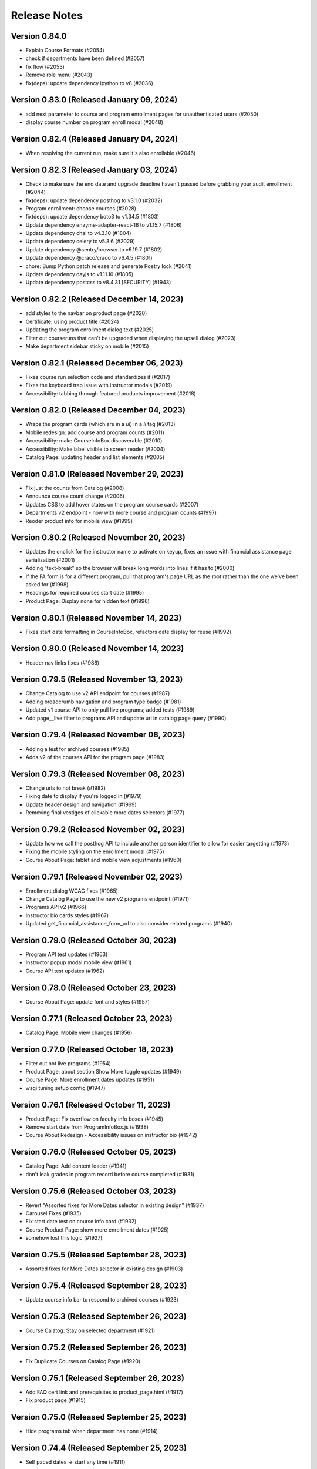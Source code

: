 Release Notes
=============

Version 0.84.0
--------------

- Explain Course Formats (#2054)
- check if departments have been defined (#2057)
- fix flow (#2053)
- Remove role menu (#2043)
- fix(deps): update dependency ipython to v8 (#2036)

Version 0.83.0 (Released January 09, 2024)
--------------

- add next parameter to course and program enrollment pages for unauthenticated users (#2050)
- display course number on program enroll modal (#2048)

Version 0.82.4 (Released January 04, 2024)
--------------

- When resolving the current run, make sure it's also enrollable (#2046)

Version 0.82.3 (Released January 03, 2024)
--------------

- Check to make sure the end date and upgrade deadline haven't passed before grabbing your audit enrollment (#2044)
- fix(deps): update dependency posthog to v3.1.0 (#2032)
- Program enrollment: choose courses (#2028)
- fix(deps): update dependency boto3 to v1.34.5 (#1803)
- Update dependency enzyme-adapter-react-16 to v1.15.7 (#1806)
- Update dependency chai to v4.3.10 (#1804)
- Update dependency celery to v5.3.6 (#2029)
- Update dependency @sentry/browser to v6.19.7 (#1802)
- Update dependency @craco/craco to v6.4.5 (#1801)
- chore: Bump Python patch release and generate Poetry lock (#2041)
- Update dependency dayjs to v1.11.10 (#1805)
- Update dependency postcss to v8.4.31 [SECURITY] (#1943)

Version 0.82.2 (Released December 14, 2023)
--------------

- add styles to the navbar on product page (#2020)
- Certificate: using product title (#2024)
- Updating the program enrollment  dialog text (#2025)
- Filter out courseruns that can't be upgraded when displaying the upsell dialog (#2023)
- Make department sidebar sticky on mobile (#2015)

Version 0.82.1 (Released December 06, 2023)
--------------

- Fixes course run selection code and standardizes it (#2017)
- Fixes the keyboard trap issue with instructor modals (#2019)
- Accessibility: tabbing through featured products improvement (#2018)

Version 0.82.0 (Released December 04, 2023)
--------------

- Wraps the program cards (which are in a `ul`) in a `li` tag (#2013)
- Mobile redesign: add course and program counts (#2011)
- Accessibility: make CourseInfoBox discoverable (#2010)
- Accessibility: Make label visible to screen reader (#2004)
- Catalog Page: updating header and list elements (#2005)

Version 0.81.0 (Released November 29, 2023)
--------------

- Fix just the counts from Catalog (#2008)
- Announce course count change (#2006)
- Updates CSS to add hover states on the program course cards (#2007)
- Departments v2 endpoint - now with more course and program counts (#1997)
- Reoder product info for mobile view (#1999)

Version 0.80.2 (Released November 20, 2023)
--------------

- Updates the onclick for the instructor name to activate on keyup, fixes an issue with financial assistance page serialization (#2001)
- Adding "text-break" so the browser will break long words into lines if it has to (#2000)
- If the FA form is for a different program, pull that program's page URL as the root rather than the one we've been asked for (#1998)
- Headings for required courses start date (#1995)
- Product Page: Display none for hidden text (#1996)

Version 0.80.1 (Released November 14, 2023)
--------------

- Fixes start date formatting in CourseInfoBox, refactors date display for reuse (#1992)

Version 0.80.0 (Released November 14, 2023)
--------------

- Header nav links fixes (#1988)

Version 0.79.5 (Released November 13, 2023)
--------------

- Change Catalog to use v2 API endpoint for courses (#1987)
- Adding breadcrumb navigation and program type badge (#1981)
- Updated v1 course API to only pull live programs; added tests (#1989)
- Add page__live filter to programs API and update url in catalog page query (#1990)

Version 0.79.4 (Released November 08, 2023)
--------------

- Adding a test for archived courses (#1985)
- Adds v2 of the courses API for the program page (#1983)

Version 0.79.3 (Released November 08, 2023)
--------------

- Change urls to not break (#1982)
- Fixing date to display if you're logged in (#1979)
- Update header design and navigation (#1969)
- Removing final vestiges of clickable more dates selectors (#1977)

Version 0.79.2 (Released November 02, 2023)
--------------

- Update how we call the posthog API to include another person identifier to allow for easier targetting (#1973)
- Fixing the mobile styling on the enrollment modal (#1975)
- Course About Page: tablet and mobile view adjustments (#1960)

Version 0.79.1 (Released November 02, 2023)
--------------

- Enrollment dialog WCAG fixes (#1965)
- Change Catalog Page to use the new v2 programs endpoint (#1971)
- Programs API v2 (#1966)
- Instructor bio cards styles (#1967)
- Updated get_financial_assistance_form_url to also consider related programs (#1940)

Version 0.79.0 (Released October 30, 2023)
--------------

- Program API test updates (#1963)
- Instructor popup modal mobile view (#1961)
- Course API test updates (#1962)

Version 0.78.0 (Released October 23, 2023)
--------------

- Course About Page: update font and styles (#1957)

Version 0.77.1 (Released October 23, 2023)
--------------

- Catalog Page: Mobile view changes (#1956)

Version 0.77.0 (Released October 18, 2023)
--------------

- Filter out not live programs (#1954)
- Product Page: about section Show More toggle updates (#1949)
- Course Page: More enrollment dates updates (#1951)
- wsgi tuning setup config (#1947)

Version 0.76.1 (Released October 11, 2023)
--------------

- Product Page: Fix overflow on faculty info boxes (#1945)
- Remove start date from ProgramInfoBox.js (#1938)
- Course About Redesign - Accessibility issues on instructor bio (#1942)

Version 0.76.0 (Released October 05, 2023)
--------------

- Catalog Page: Add content loader  (#1941)
- don't leak grades in program record before course completed (#1931)

Version 0.75.6 (Released October 03, 2023)
--------------

- Revert "Assorted fixes for More Dates selector in existing design" (#1937)
- Carousel Fixes (#1935)
- Fix start date test on course info card (#1932)
- Course Product Page: show more enrollment dates (#1925)
- somehow lost this logic (#1927)

Version 0.75.5 (Released September 28, 2023)
--------------

- Assorted fixes for More Dates selector in existing design (#1903)

Version 0.75.4 (Released September 28, 2023)
--------------

- Update course info bar to respond to archived courses (#1923)

Version 0.75.3 (Released September 26, 2023)
--------------

- Course Calatog: Stay on selected department (#1921)

Version 0.75.2 (Released September 26, 2023)
--------------

- Fix Duplicate Courses on Catalog Page (#1920)

Version 0.75.1 (Released September 26, 2023)
--------------

- Add FAQ cert link and prerequisites to product_page.html (#1917)
- Fix product page (#1915)

Version 0.75.0 (Released September 25, 2023)
--------------

- Hide programs tab when department has none (#1914)

Version 0.74.4 (Released September 25, 2023)
--------------

- Self paced dates -> start any time (#1911)

Version 0.74.3 (Released September 21, 2023)
--------------

- Skip courses if they don't have a published CMS page (#1907)

Version 0.74.2 (Released September 20, 2023)
--------------

- Re-add the fix from PR 1900 to the reworked product page components (#1909)
- Catalog page css updates - v1 (#1891)

Version 0.74.1 (Released September 20, 2023)
--------------

- New design: adds program page (#1833)
- User dropdown menu updates (#1899)

Version 0.74.0 (Released September 19, 2023)
--------------

- Swap posthog to use js sdk with minimal settings (#1904)

Version 0.73.3 (Released September 19, 2023)
--------------

- Updates the code behind the More Dates selector to work without the course page (#1900)
- Add courses api filters to catalog page (#1892)
- change z index for hero to make it stop sitting over dropdown (#1897)
- Issue#2382 (#1894)
- footer css updates for mobile landscape screen (#1890)
- Updates create_courseware to allow you to specify departments (optionally creating them) (#1887)
- Fixes to  Featured Carousel (#1889)
- Video Component Styling fix (#1875)
- Course passed if has course run certificate (#1878)
- Use site name variable (MITx Online) for page title (#1888)
- Updating video player CSS to work better in the new design (#1883)

Version 0.73.2 (Released September 13, 2023)
--------------

- Repair cart page including reinstated course api improvements (#1885)
- Revert "Department REST API (#1877)" (#1882)
- New design footer css updates (#1881)
- Add new header design (#1873)
- Department REST API (#1877)

Version 0.73.1 (Released September 12, 2023)
--------------

- 1869: Course program api performance improvements (#1872)
- Remove duplicate catalog URL path (#1871)

Version 0.73.0 (Released September 11, 2023)
--------------

- Change fonts to new correct fonts for home page (#1866)
- Redesign footer (#1868)

Version 0.72.0 (Released September 11, 2023)
--------------

- Updates the course about page CSS (#1865)
- remove non-standard issue templates (#1716)
- Home Page Contact Component (#1853)
- add outer overlay + style desktop and mobile (#1863)
- fix profile validation and regex error (#1848)
- fix expandable Read More 500 error (#1861)

Version 0.71.0 (Released September 06, 2023)
--------------

- uncaught merge issue on fixing the previous issue (#1859)
- Posthog refactor  (#1857)
- 1845: Remove unused feature flag and import (#1847)
- 1842: duplicate ProductPage get_context method in model (#1846)
- use contenthash not chunkhash (#1792)
- Fix background css on feature flagged areas (#1840)
- made a session variable for anonymous user for the purpose of posthog tracking (#1841)
- Moving home-page files, pulling out unnecessary imports from styles.js and meta-product-page (#1838)
- Home Page Video Component (#1828)
- Home Page Hero Component (#1826)
- New extended certificate generation window (#1832)
- 1676 design new catalog page (#1818)
- Fixes text alignment for the Enrolled button, hide the upsell card in new design (#1830)
- Featured Products Carousel (#1820)
- New design: Course page layout changes (#1816)

Version 0.70.9 (Released August 23, 2023)
--------------

- update full name on user profile (#1825)
- When deferring enrollment set to verified (#1790)
- Update to Enrolled in certificate track label to count for audit enrollment with certificates (#1823)

Version 0.70.8 (Released August 17, 2023)
--------------

- feat: add ability to retire users on edX (#1785)

Version 0.70.7 (Released August 16, 2023)
--------------

- Changes template to display long bio, adds migration to move short bios to long, updates management command to fill short bio with something else to prevent confusion (#1812)
- Adds the PostHog settings to the JS settings so we can use it in React. (#1814)
- Add posthog to repo (#1809)

Version 0.70.6 (Released August 15, 2023)
--------------

- feat: force all enrollments (#1761)

Version 0.70.5 (Released August 08, 2023)
--------------

- Forgot to actually retrieve the course (#1807)
- Instructions for updating python dependencies with poetry (#1800)

Version 0.70.4 (Released August 03, 2023)
--------------

- Use poetry for python dependency management (#1766)
- remove assertRaises
- remove unncessary momentjs locales

Version 0.70.3 (Released August 01, 2023)
--------------

- Populate passing DEDP grades that were set to None by Admin (#1787)

Version 0.70.2 (Released July 31, 2023)
--------------

- Migrate instructor data to individual selectable pages (#1786)
- Updates to the dashboard functionality (#1756)
- Deferrals better message (#1776)
- Manage certificates command: require letter grades when overriding grade (#1767)

Version 0.70.1 (Released July 26, 2023)
--------------

- Fixing amounts for the default tiers for the configure_tiers command (#1782)
- Add program_type field to database (#1778)

Version 0.70.0 (Released July 26, 2023)
--------------

- Program records: show verified grades or grades with certificate (#1775)

Version 0.69.2 (Released July 24, 2023)
--------------

- Updates import_course a bit for program requirements (#1760)
- 1764: Ignore ordering in tests where it doesn't matter (#1765)

Version 0.69.1 (Released July 20, 2023)
--------------

- 1758: Django Admin course validation for Program nested elective operators (#1759)
- Sheets functionality and usage description (#1735)
- 1694: added stipulations to program electives causes 500 error in Django admin (#1751)
- No audit grades in program records (#1747)

Version 0.69.0 (Released July 18, 2023)
--------------

- Populate letter grades for 3T2022 (#1754)
- add migration to delete duplicate discount redemption

Version 0.68.0 (Released July 17, 2023)
--------------

- ProgramSerializer should now return default image if there's no program page (#1750)
- 1740: Re-enroll learner into program (#1746)
- feat: remove link and add description for unenrollable runs in more dates (#1684)

Version 0.67.6 (Released July 13, 2023)
--------------

- Updates the discount redemption cleanup code to be more resilient (#1748)

Version 0.67.5 (Released July 12, 2023)
--------------

- Update procfile - add hubspot task queue to normal worker dyno
- Refactors serializers/views for speed in enrollment APIs, adds flag to designate requirements as electives or not (#1736)
- 1718: improve hubspot bulk update database queries (#1731)
- Add hubspot_sync celery task queue specifically for hubspot related tasks (#1733)

Version 0.67.4 (Released July 10, 2023)
--------------

- Refund Order should return propper error message (#1726)

Version 0.67.3 (Released July 06, 2023)
--------------

- Adds support for featured images in programs (#1724)

Version 0.67.2 (Released July 06, 2023)
--------------

- Add unverify option to google sheets plugin (#1717)

Version 0.67.1 (Released July 05, 2023)
--------------

- Clears discounts when reusing an existing PendingOrder (#1721)

Version 0.67.0 (Released July 05, 2023)
--------------

- add migration to fix letter grade set by 0033
- update letter_grade for MM grade, add missing enrollment import script
- Refund Order: remove atomicity and rollback (#1706)

Version 0.66.2 (Released June 28, 2023)
--------------

- 1702: line serializer cannot handle orders with no current enrollment (#1703)
- 1691: program certificate generation does not adhere to nested program electives (#1707)

Version 0.66.1 (Released June 28, 2023)
--------------

- Merging migrations from #1708 and #1704 (#1709)
- Optimize program enrollments API (#1708)
- fix courses migration conflict (#1704)
- Convert grade into letter for program records (#1651)
- update migration to use apps.get_model
- fix format
- Add course readable ID to courses in program requirement admin UI
- fix bug on renderCourseInfoCard, add migration to backfill certificate enrollments

Version 0.66.0 (Released June 28, 2023)
--------------

- Fixes the course count on cards in My Programs (#1690)
- Remove program field from course model (#1685)
- 1664: management command to create Order from enrollment (#1674)

Version 0.65.10 (Released June 13, 2023)
---------------

- Update google-sheets-refunds/deferrals (#1676)

Version 0.65.9 (Released June 13, 2023)
--------------

- Format the merge of PR 1670 (#1677)
- Handle enrollment for users with multi pendorder (#1670)
- Delete PR Template

Version 0.65.8 (Released June 12, 2023)
--------------

- Adding date checks to Discount model (#1672)

Version 0.65.7 (Released June 08, 2023)
--------------

- Handle HubSpot exceptions when unenrolling from a course (#1667)
- Handle un-enrollment prior to audit enrollment Order creation feature (#1663)
- 904: tracking audit enrollments for mitx online courses in hubspot (#1644)

Version 0.65.6 (Released June 07, 2023)
--------------

- Updating refund_order API to check for PayPal (#1655)

Version 0.65.5 (Released June 07, 2023)
--------------

- 703: navigation drawer component not screen reader accessible round 2 (#1653)

Version 0.65.4 (Released June 07, 2023)
--------------

- Fix hook bug in sheets refunds (#1657)

Version 0.65.3 (Released June 06, 2023)
--------------

- Adds normalization for edX profile fields (#1650)
- Make deferral functionality atomic and clarify errors (#1641)

Version 0.65.2 (Released June 05, 2023)
--------------

- Updates the email address on the frontend to use the value from settings. (#1645)
- fix format issue
- add management command to create local enrollments from edx

Version 0.65.1 (Released May 31, 2023)
--------------

- Adds bulk code generation to staff-dashboard (#1631)

Version 0.65.0 (Released May 30, 2023)
--------------

- update google-sheets-deferrals (#1637)
- Incorporates changes to make MITxOnline work with Tutor (#1376)
- Add row header to order history table (#1636)
- Remove scheduled cron task (#1635)
- Working (#1632)
- Adding google sheets deferrals library (#1604)

Version 0.64.1 (Released May 25, 2023)
--------------

- 1627: improve hubspot sync script to handle large numbers of users (#1628)
- Expands edX profile sync, adding gender, year of birth, and level of education fields
- Bump cookiejar from 2.1.3 to 2.1.4 (#1373)

Version 0.64.0 (Released May 23, 2023)
--------------

- update mitol/hubspot_api app (#1624)
- chore(deps): update dependency cachetools to v4.2.4 (#1611)
- Bump dns-packet from 5.3.1 to 5.4.0 (#1460)

Version 0.63.26 (Released May 15, 2023)
---------------

- Fix flexible pricing page for programs (#1616)

Version 0.63.25 (Released May 15, 2023)
---------------

- Revert "1605: get certificate button on approved flexible price leads to empty cart (#1609)" (#1613)

Version 0.63.24 (Released May 15, 2023)
---------------

- Find user by account email not social auth email (#1610)
- Use new hubspot_api version and try to sync contacts individually if a batched sync chunk fails (#1607)
- 1605: get certificate button on approved flexible price leads to empty cart (#1609)
- Update Wagtail to v5 (#1606)

Version 0.63.23 (Released May 09, 2023)
---------------

- Changes the login workflow to ignore case in the email field (#1600)
- Removes a stray aria-hidden attribute (#1602)
- config: Update renovate config

Version 0.63.22 (Released May 03, 2023)
---------------

- 1573 sync extended profile data to hubspot (#1579)
- chore(deps): update dependency django-anymail to v9 (#1581)

Version 0.63.21 (Released May 03, 2023)
---------------

- Bump redis from 3.5.3 to 4.4.4 (#1519)
- Bump http-cache-semantics from 4.1.0 to 4.1.1 (#1407)

Version 0.63.20 (Released May 02, 2023)
---------------

- Add AR Argentina (#1584)
- Fixes us_state to return None if there's no state; adds a test for that (#1589)
- Throw an error if the user manages to get to the registration screen with the same email (#1586)

Version 0.63.19 (Released May 01, 2023)
---------------

- Updates fields that are sent to edX and adds profile sync (#1578)

Version 0.63.18 (Released May 01, 2023)
---------------

- Update decode uri component from 0.2.0 to 0.2.2 (#1582)
- chore(deps): update dependency certifi to v2022 [security] (#1271)
- chore(deps): update dependency sqlparse to v0.4.4 [security] (#1568)
- Update requests package (#1558)

Version 0.63.17 (Released April 26, 2023)
---------------

- Reverts the page title on the additional details page (some debug code that slipped through) (#1576)

Version 0.63.16 (Released April 25, 2023)
---------------

- Updating legal address validation to check state validity only if specified (#1574)

Version 0.63.15 (Released April 25, 2023)
---------------

- chore(deps): update dependency cryptography to v39 [security] (#1421)

Version 0.63.14 (Released April 24, 2023)
---------------

- 1566: align price on upsell card (#1569)
- Removes call to forcibly set addl_field_flag from frontend (#1563)

Version 0.63.13 (Released April 24, 2023)
---------------

- Upsell card, Set bg-danger to lighter red (#1564)
- Order History Page table makeover (#1535)

Version 0.63.12 (Released April 20, 2023)
---------------

- 1295: learner menu stops functioning at a particular width range (#1561)

Version 0.63.11 (Released April 20, 2023)
---------------

- Update "right" and "left" to "end" and "start" (#1559)

Version 0.63.10 (Released April 20, 2023)
---------------

- Fix program record page, no required courses (#1556)
- 1549: Fixes program record with null nodes and no children with tests (#1554)

Version 0.63.9 (Released April 13, 2023)
--------------

- Update badges to bootstrap v5 (#1550)

Version 0.63.8 (Released April 12, 2023)
--------------

- 715: ecommerce pressing pay jumps back to dashboard without focus on alert (2) (#1544)
- Fix (#1546)
- fix: remove codecov because it's gone from PyPI, the codecov action would do it anyway (#1545)
- 715: ecommerce pressing pay jumps back to dashboard without focus on alert (#1537)

Version 0.63.7 (Released April 11, 2023)
--------------

- 1538 users are still able to log in using a retired email account/login error messages (#1539)

Version 0.63.6 (Released April 06, 2023)
--------------

- 1522: Remove instances of ErrorMessage for required fields (#1526)

Version 0.63.5 (Released April 05, 2023)
--------------

- 123: remove use of aria-hidden and aria-live on dashboard (#1532)
- Update references to MITx Online (#1530)

Version 0.63.4 (Released April 04, 2023)
--------------

- Improvement (#1528)
- fix: management command for deferring users with course mode (#1517)
- Bump oauthlib from 3.2.1 to 3.2.2 (#1417)

Version 0.63.3 (Released April 03, 2023)
--------------

- Add aria-label to apply button (#1523)
- validate edit profile form on submit (#1521)

Version 0.63.2 (Released April 03, 2023)
--------------

- Reworks extra fields form to compress things so the modal fits above the fold on smaller viewports. (#1518)
- 1508: screen readers should not pronounce * ("star") for labels (#1515)

Version 0.63.1 (Released March 27, 2023)
--------------

- 1104: Perform validation on year of birth field during registration (#1505)
- accessibility improvements for dashboard and drawer (#1504)
- Removing unnecessary alt texts from images (#1503)

Version 0.63.0 (Released March 27, 2023)
--------------

- Requests additional information from the learner when they register. (#1499)

Version 0.62.9 (Released March 20, 2023)
--------------

- Resolve issue when repairing user's edx synchronised records (#1496)

Version 0.62.8 (Released March 20, 2023)
--------------

- fix and tests (#1491)
- feat: sync certificate_available_date with edX (#1478)

Version 0.62.7 (Released March 15, 2023)
--------------

- Adjust discount redemption checks to only consider orders in Fulfilled state for validity
- Bump webpack from 5.71.0 to 5.76.0 (#1488)

Version 0.62.6 (Released March 15, 2023)
--------------

- Course page 500 error for expired course runs and flex price (#1486)

Version 0.62.5 (Released March 13, 2023)
--------------

- Allows verified learners the ability to unenroll; adjusts flow for refunds (#1474)

Version 0.62.4 (Released March 13, 2023)
--------------

- fix: retry_failed_edx_enrollments should check for existing enrollments (permission fix) (#1479)
- fix: Fix program admin to add a new program (#1477)
- 1473: duplicate enrollment emails (#1475)
- 977: allow enrollment in archived courses (#1472)
- fix: retry_failed_edx_enrollments should check for existing enrollments (#1458)
- Declining an order should now clear redemptions associated with the order; added test for this (#1471)
- Adds a typeError to the state field validation to suppress the default yup error (#1470)
- 1455: Adds templatetag for noindex in non-prod (#1468)

Version 0.62.3 (Released March 08, 2023)
--------------

- feat!: remove `Course.position_in_program` (#1429)
- Changes refund_order to let exceptions bubble up, and removes duplicate as a successful result (#1463)

Version 0.62.2 (Released March 06, 2023)
--------------

- Moves Highest Level of Education field up (#1462)

Version 0.62.1 (Released March 02, 2023)
--------------

- Fixing a call to `set_rollback` that was incorrect

Version 0.62.0 (Released March 02, 2023)
--------------

- Adds additional demographic fields to the system; adds popup to collect more data when visiting a course

Version 0.61.4 (Released February 28, 2023)
--------------

- Updated configure_tiers to work with courses as well as programs
- Adding command for manually "refunding" the user's enrollment (#1451)
- fix: limit user full name to 255 characters (#1440)

Version 0.61.3 (Released February 23, 2023)
--------------

- Fixes some issues with validation for new profile fields; adds extended profile fields (#1443)

Version 0.61.2 (Released February 23, 2023)
--------------

- Updates the command to include the enrollment mode when running enroll_in_edx_course_runs (#1444)
- fix: sync_enrollments command error message and exit (#1442)
- Adds year of birth, gender, and a conditional state field to the user profile (#1436)

Version 0.61.1 (Released February 16, 2023)
--------------

- Adds methods to check pending orders for resolution through CyberSource (#1423)
- Bump django from 3.2.15 to 3.2.18 (#1431)

Version 0.61.0 (Released February 15, 2023)
--------------

- fix: Fix flexible pricing generic relations (#1412)
- feat: Add discount payment types (#1390)

Version 0.60.0 (Released February 09, 2023)
--------------

- Log any exception thrown by hubspot task helpers (#1416)
- feat: Move orders to canceled if transaction is reviewed (#1419)
- Updates enrollments to regenerate auth tokens if they're invalid
- Updates enrollment upsell dialog to immediately create enrollments (#1410)
- Fix and tests for undefined program course nodes (#1408)
- Fix for heading and description height (#1409)

Version 0.59.1 (Released February 07, 2023)
--------------

- feat: Sync courseware title with CMS page title (#1382)
- Bump ua-parser-js from 0.7.31 to 0.7.33 (#1394)
- Bump terser from 5.12.1 to 5.16.2 (#1406)
- Update readme (#1405)
- fix: Fix edX username validation to avoid username collision (#1389)
- Add a workflow for new issues

Version 0.59.0 (Released January 30, 2023)
--------------

- Updates program certficiate text

Version 0.58.2 (Released January 26, 2023)
--------------

- Fix (#1391)

Version 0.58.1 (Released January 25, 2023)
--------------

- Removes the ENABLE_LEARNER_RECORDS feature flag. (#1375)
- feat: add search and filters on Discount admin model (#1381)
- 1346 learner record UI improvements (#1368)
- Update README.md (#1369)
- Updates repair_faulty_edx_user to reconnect edX users (#1371)

Version 0.58.0 (Released January 24, 2023)
--------------

- Makes it easier to cancel an order in the Review state (#1367)
- Updates discount application code to strip whitespace
- feat(import_courserun): add ability to block countries (#1352)
- fix: Fix program learner record when there is no grade (#1364)
- Only display course number (#1345)
- Removed check for values before rendering the create discount form (#1361)
- fix: show only published/live product pages on home page (#1356)
- fix: Fix admin search for redeemed discounts (#1359)

Version 0.57.1 (Released January 24, 2023)
--------------

- Retry Hubspot API calls on 429 errors (#1334)
- Use on_commit in signal to avoid trying to sync a product to hubspot before it has been saved to the db (#1351)
- Updates discounts in the staff dashboard to reflect the current state of the art (#1324)
- fix: incorrect output from manage_certificates command when auditing (#1355)
- Bump pillow from 9.0.1 to 9.3.0 (#1231)
- Bump json5 from 1.0.1 to 1.0.2 (#1322)
- feat: unenroll without a refund (#1333)

Version 0.57.0 (Released January 12, 2023)
--------------

- Removing feature flag for program UI; small styling change to My Courses tab (#1311)
- fix: Display course passed tag based on course dates and pacing (#1317)

Version 0.56.5 (Released January 12, 2023)
--------------

- Fix: Program courses drawer won't open if program has no elective or required courses (#1338)

Version 0.56.4 (Released January 11, 2023)
--------------

- 1326: decimal grades on the learner record (#1331)
- add the row back for formatting (#1332)
- Program Drawer: remove enroll button (#1314)

Version 0.56.3 (Released January 09, 2023)
--------------

- fix: 404 enrollment not found (#1323)
- Updates manage_certificates to handle revoked certificates better (#1320)
- Hubspot integration (#1313)
- Bump @xmldom/xmldom from 0.7.5 to 0.7.9 (#1216)
- Bump ejs from 3.1.6 to 3.1.8 (#1201)
- Bump loader-utils from 1.4.0 to 1.4.2 (#1217)
- Fixing command to fix get_or_create call (#1307)
- Fixes the course model to round the grade - this was causing a test failure (#1299)
- fix:dashboard confirmation dialog for unenrolling from courses (#1301)

Version 0.56.2 (Released January 03, 2023)
--------------

- Revert "Removes feature flag; small styling adjustment on My Courses tab when no Programs tab"
- Removes feature flag; small styling adjustment on My Courses tab when no Programs tab
- fix: don't show programs tab if user isn't enrolled in a program (#1303)
- Update course message if already enrolled (#1300)

Version 0.56.1 (Released December 21, 2022)
--------------

- fix: Fix courseware URL in command (#1305)
- Updates button styling to sync border widths; updates close button on drawer
- Fixed program info card to render course details link properly

Version 0.56.0 (Released December 20, 2022)
--------------

- Changing the URL so that it ends in /home (rather than /, which directed learners to the about page) (#1295)
- Updates the program drawer to use the requirements tree (#1281)
- fix: program certificate link text (#1282)
- Updates course run and program certificate models to limit choices just to certificate pages in admin

Version 0.55.1 (Released December 19, 2022)
--------------

- fix: certificate template improvements (#1261)
- feat: management command for creating, revoking program certificates (#1260)
- fix: edx-api-client requirement update (#1287)
- Edx verified force enrollment after enrollment end date (#1225)
- Updates program UI to enable unenrollments
- Program drawer remove not enrolled (#1278)
- 1252: dashboard course should not be in progress and ended at the same time (#1279)

Version 0.55.0 (Released December 14, 2022)
--------------

- added program certificates migration from micromasters
- Run command to create initial revisions in `configure_instance` (#1262)
- Removed program readable ID from the card. (#1274)
- 1253: dashboard courses and programs tabs aren't screen reader accessible (#1267)

Version 0.54.6 (Released December 09, 2022)
--------------

- Flipping the default for `for_flexible_pricing` from True to False (#1268)

Version 0.54.5 (Released December 09, 2022)
--------------

- Adds courserun importing from edX (like sync_courserun, but moreso) (#1256)
- Fixes the URL in the partner school email (#1248)

Version 0.54.4 (Released December 08, 2022)
--------------

- fix: program certificate creation should use ProgramRequirement tree (#1239)
- Updates program drawer to handle empty requirements trees, adds function to check for invalid trees

Version 0.54.3 (Released December 07, 2022)
--------------

- Adds "reference_number" to the searchable fields in the BaseOrderAdmin and FulfilledOrderAdmin classes

Version 0.54.2 (Released December 05, 2022)
--------------

- Adds program record functionality
- Change ubuntu-latest to ubuntu-20.04 on all hithub actions yml files

Version 0.54.1 (Released November 22, 2022)
--------------

- 1207 accessibility more dates popup on course pages lacks keyboard controls (#1230)

Version 0.54.0 (Released November 21, 2022)
--------------

- fixing list formatting in generate_discount_code.rst
- Adds some checks to ensure there is a requirements tree before walking it
- Adds some additional options and docs for some management commands

Version 0.53.3 (Released November 17, 2022)
--------------

- 1206 dashboard course detail and view certificate links are too close together (#1209)

Version 0.53.2 (Released November 16, 2022)
--------------

- Adds some code to walk the requirements tree if there are nested operators
- removes ol-django openedx from test_requirements, updates other requirements to get google-sheets-refunds 0.7.0
- Re-groups enrollments in the program drawer and adds tags back to enrollments

Version 0.53.1 (Released November 15, 2022)
--------------

- Fix accidental deletion of requirements

Version 0.53.0 (Released November 14, 2022)
--------------

- added migration to import program enrollments from MicroMaster

Version 0.52.0 (Released November 14, 2022)
--------------

- Fix issues with requirements admin assets

Version 0.51.3 (Released November 04, 2022)
--------------

- Enhance Product admin search and List display (#1194)

Version 0.51.2 (Released November 03, 2022)
--------------

- Add honor code link to account creation dialog (#1187)

Version 0.51.1 (Released November 02, 2022)
--------------

- added a import script to backfill PaidCourseRun for the legacy orders
- Adds wrapper command to bootstrap a fresh MITxOnline instance

Version 0.51.0 (Released November 01, 2022)
--------------

- Add missing import
- Added program requirements data model and admin

Version 0.50.3 (Released October 27, 2022)
--------------

- Adds management command to create a really basic courseware about page.
- Adds a management command to create courseware objects

Version 0.50.2 (Released October 26, 2022)
--------------

- Fix fmt and fmt:check commands
- Adds a management command to create and optionally enroll a user

Version 0.50.1 (Released October 25, 2022)
--------------

- feat: program certificates (#1072)
- feat: User verified course enrollment (#1129)

Version 0.50.0 (Released October 25, 2022)
--------------

- Updating version of mitol-django-payment-gateway to 1.7.1.
- feat: sync is_self_paced from edX (#1158)
- Some changes to the Varnish config; the host was getting set wrong so there were some issues with generated URLs
- Adding simple Varnish config file and service block; should be caching now on port 8013

Version 0.49.4 (Released October 20, 2022)
--------------

- add course certificate migration from MM

Version 0.49.3 (Released October 20, 2022)
--------------

- Adds updated dashboard UI for programs
- Changes staff dashboard to use Django sessions rather than OAuth2

Version 0.49.2 (Released October 19, 2022)
--------------

- 1148: course-enrollment-upgrading-is-not-ever-synchronized-with-edx-if-the-original-update-request-fails (#1151)

Version 0.49.1 (Released October 19, 2022)
--------------

- docs: add information about certificates management (#1136)
- 1143&1144 Fix search and improve loading for e-commerce admin (#1145)

Version 0.49.0 (Released October 17, 2022)
--------------

- Adds a management command to create discount code(s) from the command line
- 1141 Display end date when course ends on dashboard (#1146)
- update course run as raw field on CourseRunGrade admin

Version 0.48.3 (Released October 17, 2022)
--------------

- 1114 Add /checkout/ to no cache urls (#1132)
- Removes unused ecommerce feature flags

Version 0.48.2 (Released October 12, 2022)
--------------

- Updates `configure_for_dedp` command to make it more generic
- Added reference number to list display (#1128)

Version 0.48.1 (Released October 11, 2022)
--------------

- DRYed up the redirect code

Version 0.48.0 (Released October 11, 2022)
--------------

- 1119 Fix basket search for Django admin (#1120)
- Adds additional error reporting; accepts transactions with status code 100
- 1102 Use raw id field for discount in admin (#1112)
- 1115 Use raw id field for order in transactions admin (#1118)
- Fix course model course number property (#1103)
- Updating the enrollment code query to match on email or username now
- 842: sync coursrun upgrade deadline with edx (#1098)
- Added /courses/ to the cache-control list (there's dynamic stuff on course pages; this should keep it out of the Fastly cache)

Version 0.47.3 (Released October 07, 2022)
--------------

- 1094: log information when an order callback request results in an unknown error (#1099)
- Online-1100 Disable price on course page (#1101)
- Save users with no enrollment into file (#1096)
- Updates the call to subscribe to edX emails to be in a post-commit hook

Version 0.47.2 (Released October 04, 2022)
--------------

- made order admin page view-only

Version 0.47.1 (Released October 04, 2022)
--------------

- fixed letter_grade and grade in MM migration query to match with production

Version 0.47.0 (Released October 04, 2022)
--------------

- Fix a small bug in upgrade_eligible_users (#1081)
- Adds dupe checking for generated codes; adds --expires flag to set the expiration date on generated codes
- 1044: when referring to a course in email dont include the full course (#1076)
- fix: show zero for negative prices (#1079)
- update local only enrollments error to filter out unenrolled

Version 0.46.3 (Released October 03, 2022)
--------------

- Upgrade legacy learners that paid and are enrolled, have exam attempt (#1059)
- Revert "1044: when referring to a course in email don't include the full course (#1060)" (#1071)
- 1044: when referring to a course in email don't include the full course (#1060)
- remove unused variables + update eslint config
- Adds management command to generate enrollment codes for legacy learners
- add webpack-bundle-analyzer
- Changes the receipt email subject

Version 0.46.2 (Released September 29, 2022)
--------------

- Online-1035 Display upgrade dialog when Ecommerce enabled (#1065)

Version 0.46.1 (Released September 28, 2022)
--------------

- 1051: Don't display "active" on the dashboard when it is past the course run's course_end date (#1057)
- added management command to create products for DEDP
- 1036 enrolled button on about page links to course before it has started (#1056)
- updated payment response reason code to log error for 1xx
- Bump jwcrypto from 1.0 to 1.4 (#1022)
- Online-1048 Add top margin for footer (#1052)
- Removed an "import this" and updated settings to make cssutils log less verbosely

Version 0.46.0 (Released September 27, 2022)
--------------

- Updates the order fulfillment code to wait for the transaction to complete before sending message
- Missed a spot where get_order_from_cybersource_payment_response needed to be wrapped in a transaction
- Bump oauthlib from 3.1.1 to 3.2.1 (#1008)

Version 0.45.7 (Released September 23, 2022)
--------------

- Fixes duplicate key error when returning to cart using back button

Version 0.45.6 (Released September 22, 2022)
--------------

- fix: product discount calculation for inactive product on course detail page (#1026)
- added user info to sync_enrollment and updated sentry config to pass send_default_pii

Version 0.45.5 (Released September 21, 2022)
--------------

- Bump google sheets versions
- Adds a management command to create a basic financial assistance form for a courseware object
- Fix (#1018)

Version 0.45.4 (Released September 21, 2022)
--------------

- fix: text change to OFAC disclaimer (#992)
- Adds an email message that is sent when an order is refunded

Version 0.45.3 (Released September 20, 2022)
--------------

- data migration for certificate index page (#974)
- fix(deps): pin dependencies

Version 0.45.2 (Released September 20, 2022)
--------------

- fixed the link to the flexible pricing form on the course detail popup
- Fix factory-boy package name and pin
- Fixing test - forcing Decimal type and limiting calced amount to 0
- chore(deps): update actions/checkout action to v3
- chore(deps): update dependency attrs to v22
- chore(deps): update codecov/codecov-action action to v3
- chore(deps): update actions/cache action to v3
- chore(deps): update actions/setup-python action to v4
- display certificate start and end date on template (#973)
- Versioning of certificate template (#903)

Version 0.45.1 (Released September 19, 2022)
--------------

- fixed course/program filter for flexible pricing request
- Fix renovate config
- Add renovate.json5
- updated justifications based on action for flexible pricing requests in refine admin
- feat: Add command for certificate management (#897)
- Adding list_display for FlexiblePriceAdmin (#971)
- 942: unauthorized user can access staff dashboard (#969)
- added course/program filter to flexible pricing request on dashboard
- added legacy grades migration, updated enrollment
- Updates product pages to allow for price widget display based on flexible pricing submission and status; added some helper stuff for calculating discounted amounts for arbitrary products
- Adds a refresh button to the Flexible Pricing Request list page in staff dashboard

Version 0.45.0 (Released September 14, 2022)
--------------

- design tweaks on order/product/dashboard pages
- 842: sync-coursrun-upgrade-deadline-with-edx (#919)
- Adds a check to make sure flexible pricing forms have the right fields in them
- Online-941 Filter zero value discounts on checkout (#958)
- Online-943 Update course start string (#946)

Version 0.44.0 (Released September 09, 2022)
--------------

- Fix failing test_order_refund_success_with_ref_num (#948)
- Refund order based on id or reference number (#847)
- fix external checkout by passing course_id
- add is_self_paced to MicroMaster courserun import script
- fixed dashboard doesn't refresh when user unenrolls from course in program
- Adds a feature flag (overridable by URL) for the program UI
- Adds accessibility attributes to make the program drawer work better with screen readers
- Wraps the check for a course page and certificate page in a try/except so it doesn't fail if there's no course page for the courserun enrollment
- Dashboard course card UI updates (#926)
- Adds info text at the bottom of the course about pages for OFAC messaging

Version 0.43.0 (Released September 07, 2022)
--------------

- fix: certificate error when end_date is not set (#923)
- Hide description if certificate is also hidden (#922)
- Program Flexible Pricing approval page (#917)
- feat: poll grades and generate certificates (#722)
- updated color contrast on dashboard
- 905: dashboard overflow menu ⋮ accessibility (#908)
- Added queries to migrate order/line/transaction from MicroMaster
- fixed migration conflicts and discount tests
- Fixes nav issues with a course date is selected
- 884: dashboard design update (#888)
- added unique keys to ecommerce line/transaction
- add error log for transactions' reason code any number other than 100
- fix: basket checkout with zero value (#899)
- Adds setup command to bootstrap financial aid for DEDP
- Learner and anonymous certificate view- issue #692 #693 (#892)

Version 0.42.1 (Released August 31, 2022)
--------------

- Update flexible pricing approval email to eliminate errors when sending
- Adds currency code descriptions; makes sure invalid codes are removed
- Get certificate at reduced price (#856)
- 872: checkout remove clear discount and a few other tweaks (#877)

Version 0.42.0 (Released August 25, 2022)
--------------

- Fixes some issues with the Fastly API code
- Ecommerce: adds activation and expiration dates to discount codes
- Adds additional fields to the course API
- fix: active products to cart only (#874)
- Online-868 Hide enrolment button for anonymous users (#875)
- Check for program page before checking for child pages (#878)
- 811: need financial assistance link on the checkout page (#855)
- 806: ecommerce implement a cybersource notification api endpoint (#817)
- added css and js to remove incremantal arrow for income field
- Online-860 Calculate flexible price discount instead of using BasketDiscount (#861)
- Adds text to display when a flexible pricing request is assigned a $0 tier
- Purges the Fastly cache for a page once the page has been modified

Version 0.41.2 (Released August 19, 2022)
--------------

- fix: datetime issue in flexible price form (#863)
- feat: Add Certificate Template using Wagtail CMS (#740)
- feat: add course run upgrade deadline (#820)
- Online-841 Adds support for Financial Assistance Request denied email (#851)
- Online-839 Improve Financial Assistance Request List View (#845)
- Adds program pages to the CMS
- Bump django from 3.2.14 to 3.2.15 (#824)
- Online-843 Fix import and reset state bugs for financial assistance (#844)
- Online-829 Open program drawer when program title is clicked (#846)
- Update (#835)
- Online-815 Fix styling for income field (#833)

Version 0.41.1 (Released August 17, 2022)
--------------

- Fixes some conditionals to return good values if there's no CMS page for a courseware object
- Online-664 Show courseware and discount info for a financial assistance request (#796)
- online-779 Display `Documents in order` as default (#781)
- Adding an extra retry and extending startup grace period to 45s; should help with starting up on Apple Silicon

Version 0.41.0 (Released August 12, 2022)
--------------

- Fixes scrolling within the program drawer
- altered unique_object_id_validated to include content_type
- added  program tier mapping table, financial aid migration query
- Remove learners tab from staff dashboard
- More Dates: Tooltip title text, style, irrelevant dates bug fixes #767 (PR #798)
- added reference_number to Order model, backfill
- Updates flexible pricing to add a unique constraint on submissions
- Adds program support to the dashboard
- Updates status filtering to make it clearable
- Switch some settings to use urljoin
- Updated ecommerce docs to include max product price and unique CVN (#785)
- added migration queries to migrate MicroMaster courserun and enrollment
- Adds explicit binding of flexible price request forms to courseware objects
- Add a scheduled task to process_refund_requests (#773)
- altered course_run.run_tag to textfield with max_length 100
- Restrict single active product per course ID (#774)
- online-778 Order flexible prices by most recent first (#782)
- fix flow
- linting issue
- JS linting fix
- More dates for course enrollment
- 734 - registration validate username against openedx (#757)
- Updates "skipped" to "denied" in flexible pricing
- Updates courses API to explicitly create ProgramEnrollments when enrolling in a course
- 770 - flexible pricing: too many decimal places (#772)
- online-677 Indicate Financial Assistance links if available for a course (#764)
- Added backfill migration for new table paid courserun

Version 0.40.1 (Released August 04, 2022)
--------------

- fix: enrollment upgrade from free to paid version (#763)

Version 0.40.0 (Released August 02, 2022)
--------------

- fix: protect Product model from deletion (#753)
- added validation to prevent duplicated payment for paid courserun
- 751-flexible-pricing-remove-thank-you-page (#755)
- online-709 Financial Assistance: Update Financial Assistance Request Form (#718)
- added a tracking table for course run purchases
- Cleaning up some old unused imports
- Refactored action modal into its own component
- Added an error toast if the justification isn't set, updated mutation code to set state properly before mutating
- Reworked some of the state logic; using the antdesign Select rather than a bare html select

Version 0.39.6 (Released August 01, 2022)
--------------

- Add data models and command to import MM data
- Adding Google Sheets Refunds functionality to mitxonline (#723)

Version 0.39.5 (Released July 28, 2022)
--------------

- Use count instead of total from the API response (#752)
- 728: flexible pricing learner cant resubmit income after request has been denied reset (#746)
- Flexible pricing clean up email template (#743)
- Bump moment from 2.29.2 to 2.29.4 (#712)

Version 0.39.4 (Released July 27, 2022)
--------------

- Adds code to group course run enrollments by program

Version 0.39.3 (Released July 26, 2022)
--------------

- Adds support for tying a discount to a specific product
- Flexible pricing display personalized price (#720)
- Updating docs to add in path to the file you need to edit for lms settings

Version 0.39.2 (Released July 26, 2022)
--------------

- This is to adapt to a bug, that should be fixed later
- Flexible Pricing approved requests should apply to programs
- Bump lxml from 4.6.5 to 4.9.1 (#666)
- Move enabled, add default credentials/base URL
- Make suggested changes

Version 0.39.1 (Released July 25, 2022)
--------------

- Revert "Update steps for accessing and configuring devstack"
- feat: refund orders CyberSource - Integrate [mitol-django-payment-gateway] (#599)
- Add instruction to define edx base url
- Update steps for accessing and configuring devstack
- Revert "Update steps for accessing and configuring devstack"
- Update steps for accessing and configuring devstack
- Use master branch and don't clone mitodl edx

Version 0.39.0 (Released July 19, 2022)
--------------

- update the design for the flexible pricing request form (#689)

Version 0.38.0 (Released July 18, 2022)
--------------

- Adds flexible pricing flag to Discount objects
- fixes a typo ("you will find a copy of youR receipt"); adds a slash that got removed due to local config
- Adds order ID to the data that gets sent to the receipt email
- Adds healthcheck to watch and refine containers; makes refine "depend" on watch
- Remove missing section link
- OrderHistory and OrderReceiptPage to PrivateRoute
- Flexible Pricing: email notifications should be sent when statuses change
- Removes the Status inline filter (since there's another one); makes the Find Records box horizontal

Version 0.37.1 (Released July 13, 2022)
--------------

- fix(warning): use StreamFieldPanel instead of FieldPanel (#662)
- Bump django from 3.2.13 to 3.2.14 (#661)

Version 0.37.0 (Released July 07, 2022)
--------------

- Revert "Flexible Pricing: email notifications should be sent when statuses change"
- Sends email notifications when Flexible Pricing request statuses change
- asadiqbal08/Dropdown Justification is not maintaining the state after refresh (#632)
- Reworked the test a bit so it doesn't fail
- Updated refine configuration docs for deploys
- - format on ReceiptPageDetailCard - Moves the NotificationContainer inside the Header component and adds flexbox styling so alerts logically appear before the header (and are thus read first by screen readers)
- Capture learner's country when saving flexible pricing request
- Updated country_of_residence to be blankable
- Updated receipt sending stuff to parse order created date (was being passed as a string, not a datetime, and broke the filter); updated email copy

Version 0.36.2 (Released June 29, 2022)
--------------

- Add never_cache() decorator to react views
- Updated build system so refine builds for deploys
- Updates copy on Forgot Password and Email Verification screens
- Bump pyjwt from 2.1.0 to 2.4.0 (#588)
- Adds management command to find possible username conflicts
- If a coupon is entered it should replace the financial aid discount only if it's a higher discount. (#630)
- Moved orderHistory route and reworked it so it renders properly

Version 0.36.1 (Released June 22, 2022)
--------------

- feat: update cart to handle products from external checkout (#626)
- Fixes: Receipt page is empty when there is no discount code (#621)
- Show justification once status changed (#622)
- Adds Order History to the top menu
- Updates mitol-django packages
- Changing coupon code label to "Coupon code" from "Have a code?"

Version 0.36.0 (Released June 17, 2022)
--------------

- asadiqbal08/A button to deny the flexible pricing request (#611)
- flexible pricing should be applied automatically when a course is added to the cart (#614)
- Refactored menu and dialog toggles to be simple booleans
- formatting, adding verification modal tests
- Updating wording on dialog
- Added modal that is displayed when a user tries to unenroll from a certificate course

Version 0.35.0 (Released June 10, 2022)
--------------

- Cleanup and simplify configuration/localdev

Version 0.34.0 (Released June 09, 2022)
--------------

- asadiqbal08/Added Approve and Reset button to Refine Admin (#603)
- Flexible Pricing: Automatically approve if the Learner is elligible when they request it (#580)
- Adjust styles of Refine dashboard to be more MIT
- Adds free-form text searching and status searching to Refine admin for flexible pricing records
- Updated docker-compose to pull some stuff out of .env file, updated data source to use .env for base URI
- load currency exchange rate (#590)

Version 0.33.0 (Released June 06, 2022)
--------------

- asadiqbal08/Updated the Receipt Page with additional Details (#578)
- Adds a check for exchange rate description when constructing the currency list
- Adds Flexible Pricing list view to Refine admin
- Added documentation for configuring the Refine Admin

Version 0.32.2 (Released May 31, 2022)
--------------

- Adds custom email receipts to the ecommerce system

Version 0.32.1 (Released May 24, 2022)
--------------

- Removed call to save_and_log; VersionAdmin takes care of history tracking

Version 0.32.0 (Released May 23, 2022)
--------------

- Adding flexibile pricing request form functionality

Version 0.31.1 (Released May 20, 2022)
--------------

- Adding status flags, Get Certificate button to dashboard
- add financial aid models to admin and load country income thresholds (#563)

Version 0.31.0 (Released May 17, 2022)
--------------

- Adds check for product to Enroll button logic
- Added heroku deployment workflows

Version 0.30.2 (Released May 17, 2022)
--------------

- Reworked generateStartDateText to avoid short circuiting
- Bump django from 3.2.12 to 3.2.13 (#535)
- refactored out start date text generation elsewhere, added test for that, fmt caught some other stuff too
- Refactoring out EnrolledItemCard
- Adding discounts to the Refine Admin
- fix course ordering on the dashboard (#546)

Version 0.30.1 (Released April 29, 2022)
--------------

- fixes courses display incorrect date on the dashboard (#538)
- fixes ecommerce accessibility discount code error message is invisible to screen reader (#526)

Version 0.30.0 (Released April 28, 2022)
--------------

- fix video on course page is not screen reader accessible (#520)

Version 0.29.0 (Released April 21, 2022)
--------------

- Adding administrative discount APIs
- Fix tests on CI

Version 0.28.0 (Released April 21, 2022)
--------------

- fix ecommerce accessibility coupon code field has no label (#521)
- Porting flex pricing models from MicroMasters

Version 0.27.0 (Released April 20, 2022)
--------------

- Added refine admin

Version 0.26.0 (Released April 14, 2022)
--------------

- Adding back yarn workspaces

Version 0.25.1 (Released April 07, 2022)
--------------

- Documentation updates post-ecommerce

Version 0.25.0 (Released April 06, 2022)
--------------

- Revert "Add support for yarn workspaces"
- Add support for yarn workspaces
- Fixing Paid tag display on checkout page
- Adjusts tests to make them more reliable

Version 0.24.4 (Released April 06, 2022)
--------------

- Fixing some issues with order history/receipt views
- Display refund/paid tags on orde receipts
- refactor: use youtube controls for youtube videos (#491)
- styling changes - moving the main breakpoint from md to lg (see #493)
- added error method to errorable Order states, fixed isLoading on cart page to actually work

Version 0.24.3 (Released March 31, 2022)
--------------

- Adding pagination to order history page
- Bump pillow from 8.3.2 to 9.0.1 (#473)

Version 0.24.2 (Released March 28, 2022)
--------------

- Adds logic to avoid stepping on an in-progress basket when processing checkout responses
- Check for blocked countries during checkout (#477)

Version 0.24.1 (Released March 23, 2022)
--------------

- Adding code to handle refunding orders

Version 0.24.0 (Released March 23, 2022)
--------------

- Accessibility: Bypass Blocks: bypass the header on site pages for screen readers (#463)

Version 0.23.2 (Released March 18, 2022)
--------------

- fix email unsubscription inconsistency after unenrollment (#475)

Version 0.23.1 (Released March 16, 2022)
--------------

- Adding OrderReceiptPage (#449)

Version 0.23.0 (Released March 14, 2022)
--------------

- Fix cart total display when no discounts are applied
- Adding transaction_type field
- Account for baskets that end up being zero-value after discounts
- Adding Discount UI

Version 0.22.0 (Released March 08, 2022)
--------------

- Adding migration to update enrollment modes to default to audit

Version 0.21.0 (Released March 07, 2022)
--------------

- fixing privacy policy link
- Only show the upgrade sidebar if upgrade ui enabled
- Support enrolling learner as verified on payment
- Adding UX tweaks, upsell card
- unsubscribe from course emails after unenroll (#416)
- Adding order history page

Version 0.20.5 (Released February 25, 2022)
--------------

- Fixing wrapping issue with long course titles (#426)

Version 0.20.4 (Released February 24, 2022)
--------------

- Fixed 500 and 404 error pages
- Updating payment_gateway to 1.2.2, fixing some usage errors with said library
- Add url to add product to the cart and redirect.

Version 0.20.3 (Released February 23, 2022)
--------------

- Adding checkout page UI
- Add Upgrade Enrollment Dialog

Version 0.20.2 (Released February 17, 2022)
--------------

- Added feature flag to enable/disable the test checkout UI
- allow to unenroll even after the enrollment period has past (#404)

Version 0.20.1 (Released February 15, 2022)
--------------

- Removing import for turtle in models
- Adds CyberSource integration and checkout APIs

Version 0.20.0 (Released February 15, 2022)
--------------

- Bump django from 3.2.11 to 3.2.12 (#405)

Version 0.19.4 (Released February 09, 2022)
--------------

- Bump wagtail from 2.13.4 to 2.15.2 (#383)

Version 0.19.3 (Released February 08, 2022)
--------------

- Bump django from 3.2.10 to 3.2.11 (#372)

Version 0.19.2 (Released February 01, 2022)
--------------

- Format code since `black` changed regex flag order 🙄

Version 0.19.1 (Released January 31, 2022)
--------------

- Bump ipython from 7.24.1 to 7.31.1 (#382)

Version 0.19.0 (Released January 26, 2022)
--------------

- fix: add the requirements for mitol-django-openedx (#389)
- Basket Subsystems API (#370)
- fix email settings pop-up references wrong course (#380)
- Revert "Revert "Change unsubscribe UI to email settings (#375)" (#381)" (#385)
- Bump celery from 4.3.0 to 5.2.2 & celery-redbeat to 2.0.0 (#363)
- Revert "Change unsubscribe UI to email settings (#375)" (#381)
- Change unsubscribe UI to email settings (#375)
- style: style: add support footer (#371)
- fix: replacing course key with course number in enroll and unenroll email (#333)
- Sort courses on home page by date ascending (#368)
- feat: Allow users to unsubscribe from course emails from the dashboard (#329)
- Adding discount abstractions

Version 0.18.3 (Released January 06, 2022)
--------------

- Added Product subsystem REST API
- Order models
- Add black formatting check to CI

Version 0.18.2 (Released January 06, 2022)
--------------

- docs: fix broken open edx config link (#356)
- feat: add search index for readable id (#352)

Version 0.18.1 (Released January 04, 2022)
--------------

- fixing auto named migration
- updated migration after black run
- forgot to run black
- Addded Discount, UserDiscount, DiscountRedemption models
- Addded Discount, UserDiscount, DiscountRedemption models
- Documentation updates

Version 0.18.0 (Released January 04, 2022)
--------------

- Bump lxml from 4.6.3 to 4.6.5 (#335)

Version 0.17.1 (Released December 23, 2021)
--------------

- fix: enable dashboard course link when end date is in past (#349)
- Bump django from 3.2.5 to 3.2.10 (#334)
- removed unused code
- formatted course name and ordered them in explorer
- Adding Basket subsystem models (#338)

Version 0.17.0 (Released December 22, 2021)
--------------

- Added autofocus and tabindex properties to div (#328)
- Revert "Adding Basket subsystem"
- Adding Basket subsystem
- Ran formatter on admin.py
- Updated products model admin bindings to include reversion hook Updated main config to include reversion (forgot to do this earlier) You will need to migrate and run createinitialrevisions (per the django-reversion docs)
- ran formatter on new code
- migrated object list into a function
- removing unused stuff
- Added app for ecommerce, Products model, admin bindings

Version 0.16.2 (Released December 07, 2021)
--------------

- removed docker-node file
- updated task name
- asadiqbal08/ Fix accessibility issue by tabindex to header (#286)

Version 0.16.1 (Released December 02, 2021)
--------------

- Strengthen validation requirements for course pages (#318)

Version 0.16.0 (Released November 30, 2021)
--------------

- fix the build

Version 0.15.0 (Released November 29, 2021)
--------------

- Fixing: 'Enroll now' button appears when 'Enrollment start' date is in the future (#282)

Version 0.14.1 (Released November 23, 2021)
--------------

- added ol-django-authentication app to MITxOnline

Version 0.14.0 (Released November 18, 2021)
--------------

- Fixed tooltip behavior when enrollment period is active
- Course product pages: If no Video URL is set, display the Feature Image (#300)
- upgrade to yarn 3
- Bump django from 3.2 to 3.2.5 (#291)
- Bump validator from 10.11.0 to 13.7.0 (#285)
- Upgrade to django 3.2 (#196)
- Removed @ symbol as valid username character
- Use SVG for the MIT logo (#281)
- Prevented unenrollment for runs with expired enrollment period
- Load enrollment status dynamically in product detail page (#255)

Version 0.13.2 (Released November 17, 2021)
--------------

- Course product pages: If no Video URL is set, display the Feature Image (#300)

Version 0.13.1 (Released November 15, 2021)
--------------

- Fixed Heading font sizes

Version 0.13.0 (Released November 01, 2021)
--------------

- Added unenroll button to dashboard

Version 0.12.4 (Released October 28, 2021)
--------------

- removed unused depedencies and imports

Version 0.12.3 (Released October 20, 2021)
--------------

- Show dates, times, and time zones on dashboard (#254)

Version 0.12.2 (Released October 19, 2021)
--------------

- fix: remove multiple instances loading of polyfill (#248)

Version 0.12.1 (Released October 07, 2021)
--------------

- bump webpack-bundle-tracker=0.4.3 to fix deep-extend alert (#230)
- Fixed user notifications so they are only seen once

Version 0.12.0 (Released October 04, 2021)
--------------

- Added username whitespace trimming and case-insensitive unique validation
- fix product detail spacing issues (#226)

Version 0.11.2 (Released October 04, 2021)
--------------

- Added headers to tab order
- build: upgrade sentry browser and sdk version + RedisIntegration (#232)
- Fixed product detail links to in-progress enrolled course runs

Version 0.11.1 (Released September 30, 2021)
--------------

- Fixed dashboard card spacing and image sizing

Version 0.11.0 (Released September 29, 2021)
--------------

- Bump django from 3.1.12 to 3.1.13 (#213)
- fix retry_edx_enrollment management command (#209)
- Fixed 'enrolled' UI regression

Version 0.10.0 (Released September 27, 2021)
--------------

- Removed username from profile edit form

Version 0.9.1 (Released September 24, 2021)
-------------

- Fixed logged-out bug on product detail page

Version 0.9.0 (Released September 23, 2021)
-------------

- Fixed logout link
- Fixed 'enrolled' UI on product detail page
- Allowed admins/editors to access closed edX courses (#190)
- Update product description help text in CMS (#201)
- Fixed accessibility issues in forms
- Bump sqlparse from 0.4.1 to 0.4.2 (#181)
- Bump pillow from 8.3.1 to 8.3.2 (#158)
- Fixed profile and auth UI

Version 0.8.0 (Released September 21, 2021)
-------------

- Add privacy policy and terms of service links to register page (#198)
- fix: address accessibility concerns on Dashboard and Product Detail Page (#176)
- fix migration conflicts (#203)
- add help_text in courserun title and dates for syncing from edX studio course (#195)
- Implemented user-supplied usernames

Version 0.7.1 (Released September 20, 2021)
-------------

- fix: resolve the accessibility issues in header (#168)
- Pull courserun title, dates from studio (#166)
- Enable no cache for API
- Implemented country blocklist at the course level
- Added valid mitx logo (#182)

Version 0.7.0 (Released September 14, 2021)
-------------

- Fixed user menu visibility regression
- Updated Forgot Password flow in case of email does not exist. (#169)
- Added enrollment sync when dashboard loads

Version 0.6.0 (Released September 13, 2021)
-------------

- made forgot password case insensitive
- Added loading animation component and applied to dashboard

Version 0.5.1 (Released September 10, 2021)
-------------

- fix user name font weight in user menu (#165)
- fix head title for wagtail based pages (#152)
- fix: accessibility issues on homepage (#160)
- improve top-bar menu (#135)
- Added welcome message for users that complete first authentication
- Fixed CMS migrations, added startup command to configure Wagtail

Version 0.5.0 (Released September 08, 2021)
-------------

- add/enable GTM support for basic events (#140)
- update empty dashboard message (#144)
- changed background color
- asadiqbal08/Move prerequisites (#126)
- asadiqbal08/Don't link to courses that aren't open yet (#139)
- asadiqbal08/Add support for the default Feature Image (#128)

Version 0.4.2 (Released September 07, 2021)
-------------

- updated styles for Create Account and Sign In Pages
- enhance footer layout design (#129)

Version 0.4.1 (Released September 01, 2021)
-------------

- Remove settings regarding reloading worker processes (#133)
- fix: styling and layout changes for dashboard, footer and product page (#98)

Version 0.4.0 (Released August 31, 2021)
-------------

- Bump path-parse from 1.0.6 to 1.0.7 (#82)
- Made entire course card clickable
- add dashboard, rename settings in the topbar menu (#124)

Version 0.3.4 (Released August 30, 2021)
-------------

- Update openedx configuration docs
- make product page faculty memebers optional (#122)
- Fixed animation issue and overlay open/close issue
- added embeded video in product page
- Added setting to avoid name collisions in Wagtail

Version 0.3.3 (Released August 20, 2021)
-------------

- Fixed issues with register API and recaptcha (#111)

Version 0.3.2 (Released August 20, 2021)
-------------

- Implemented enrollment and notification from product detail

Version 0.3.1 (Released August 19, 2021)
-------------

- add faculty section in the product page (#89)

Version 0.3.0 (Released August 17, 2021)
-------------

- allow dot in course readable_id (#85)
- Fixed home page product URLs
- Added course index page

Version 0.2.1 (Released August 13, 2021)
-------------

- fix home page feature products section (#88)
- changed image src to valid image
- fix: made dashboard accessible only when authenticated (#77)
- home page product section (#38)

Version 0.2.0 (Released August 11, 2021)
-------------

- Implement logged-ui in the site header (#54)
- Fixed container class  styling
- Added API endpoint for creating user enrollments
- Added styling to pin footer to the bottom of the page
- Added dashboard message for users with no enrollments
- fix wagtail media upload error (#66)
- added styling for header logo and sinin/creat account links (#37)
- Removed unneeded auth fields
- asadiqbal08/Basic Product Detail Page (#45)
- add header hero section details (#48)

Version 0.1.1 (Released August 05, 2021)
-------------

- fix the regex length issue for forgot-email api
- Implement resource pages and links from site footer (#36)

Version 0.1.0 (Released August 04, 2021)
-------------

- Implement basic site footer content (#41)
- Cleaned up stale references to xpro in docs
- Added minimal learner dashboard
- Fix flaky util test
- Add courses app
- Added Wagtail and initial model definitions
